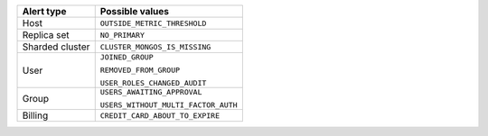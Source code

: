 .. list-table::
   :header-rows: 1

   * - Alert type

     - Possible values

   * - Host

     - ``OUTSIDE_METRIC_THRESHOLD``

   * - Replica set

     - ``NO_PRIMARY``

   * - Sharded cluster

     - ``CLUSTER_MONGOS_IS_MISSING``

   * - User

     - ``JOINED_GROUP``

       ``REMOVED_FROM_GROUP``

       ``USER_ROLES_CHANGED_AUDIT``

   * - Group

     - ``USERS_AWAITING_APPROVAL``

       ``USERS_WITHOUT_MULTI_FACTOR_AUTH``

   * - Billing

     - ``CREDIT_CARD_ABOUT_TO_EXPIRE``

